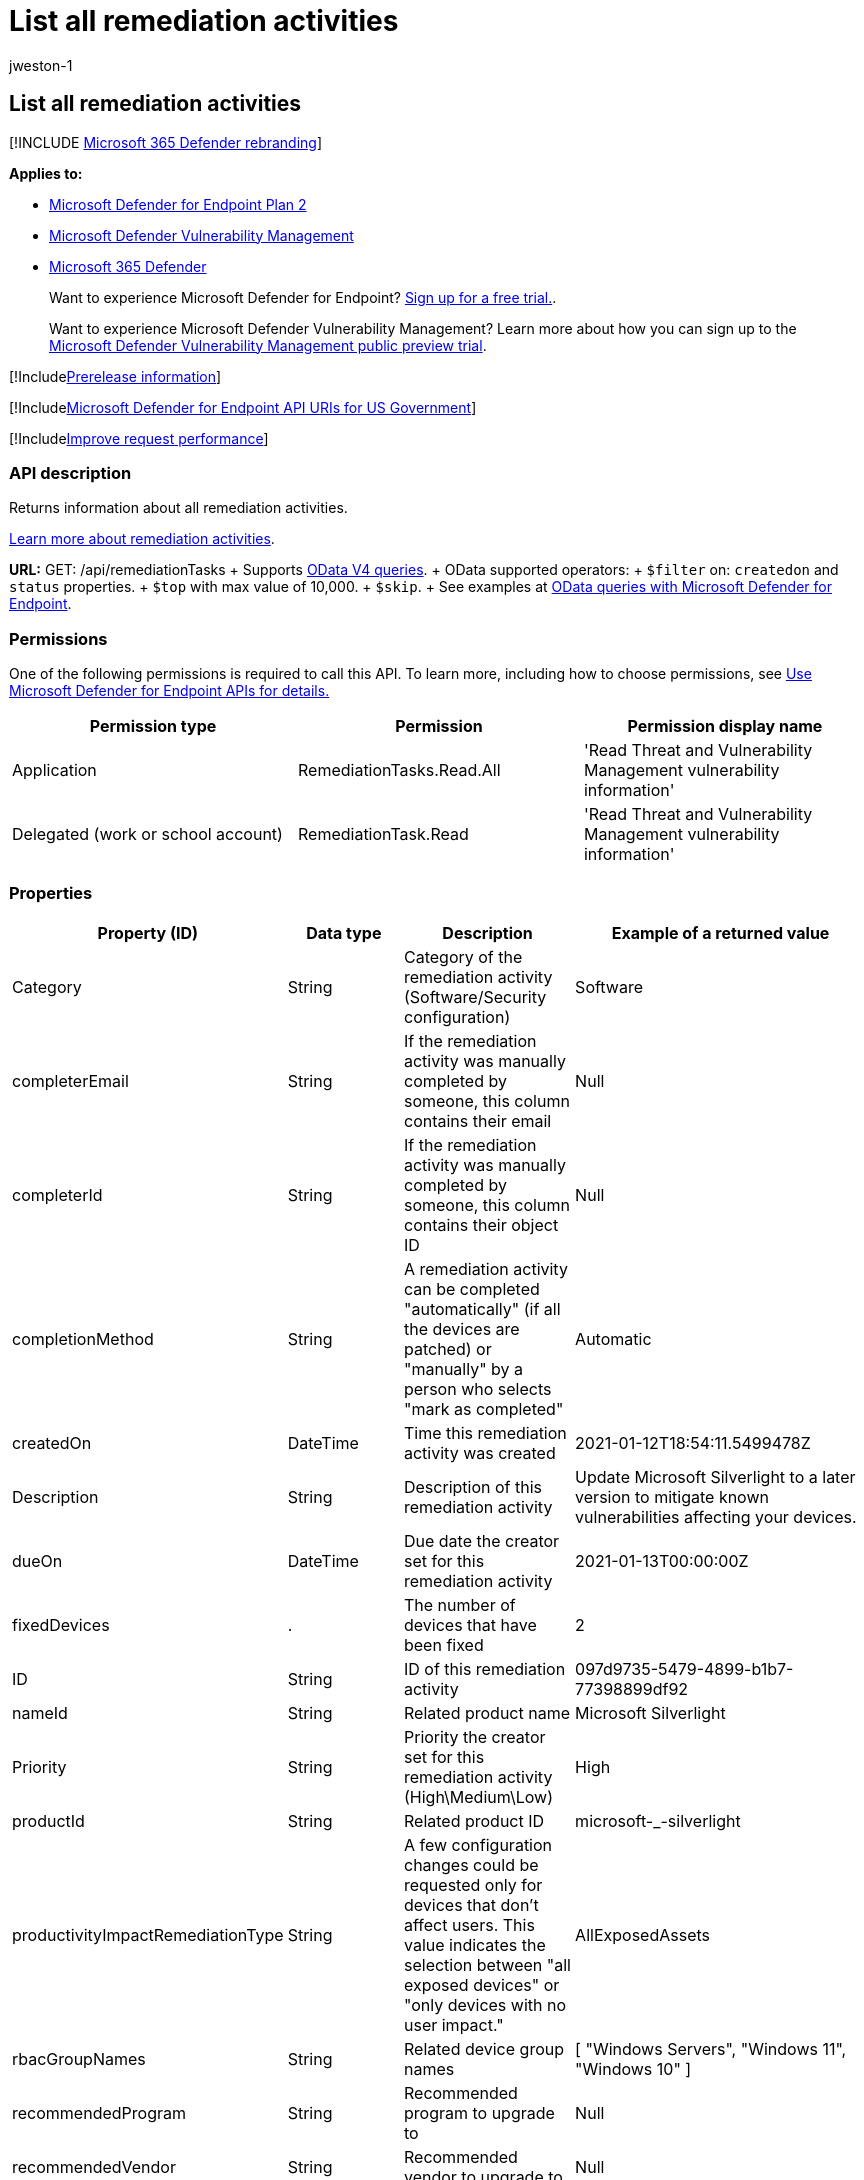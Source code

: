 = List all remediation activities
:audience: ITPro
:author: jweston-1
:description: Returns information about all remediation activities.
:keywords: apis, remediation, remediation api, get, remediation tasks, all remediation,
:manager: dansimp
:ms.author: v-jweston
:ms.collection: M365-security-compliance
:ms.custom: api
:ms.localizationpriority: medium
:ms.mktglfcycl: deploy
:ms.pagetype: security
:ms.service: microsoft-365-security
:ms.sitesec: library
:ms.subservice: mde
:ms.topic: article
:search.appverid: met150

== List all remediation activities

[!INCLUDE xref:../../includes/microsoft-defender.adoc[Microsoft 365 Defender rebranding]]

*Applies to:*

* https://go.microsoft.com/fwlink/?linkid=2154037[Microsoft Defender for Endpoint Plan 2]
* link:../defender-vulnerability-management/index.yml[Microsoft Defender Vulnerability Management]
* https://go.microsoft.com/fwlink/?linkid=2118804[Microsoft 365 Defender]

____
Want to experience Microsoft Defender for Endpoint?
https://signup.microsoft.com/create-account/signup?products=7f379fee-c4f9-4278-b0a1-e4c8c2fcdf7e&ru=https://aka.ms/MDEp2OpenTrial?ocid=docs-wdatp-exposedapis-abovefoldlink[Sign up for a free trial.].
____

____
Want to experience Microsoft Defender Vulnerability Management?
Learn more about how you can sign up to the xref:../defender-vulnerability-management/get-defender-vulnerability-management.adoc[Microsoft Defender Vulnerability Management public preview trial].
____

[!Includexref:../../includes/prerelease.adoc[Prerelease information]]

[!Includexref:../../includes/microsoft-defender-api-usgov.adoc[Microsoft Defender for Endpoint API URIs for US Government]]

[!Includexref:../../includes/improve-request-performance.adoc[Improve request performance]]

=== API description

Returns information about all remediation activities.

xref:tvm-remediation.adoc[Learn more about remediation activities].

*URL:* GET: /api/remediationTasks  + Supports https://www.odata.org/documentation/[OData V4 queries].
+ OData supported operators:  + `$filter` on:  `createdon` and `status` properties.
+ `$top` with max value of 10,000.
+ `$skip`.
+ See examples at xref:exposed-apis-odata-samples.adoc[OData queries with Microsoft Defender for Endpoint].

=== Permissions

One of the following permissions is required to call this API.
To learn more, including how to choose permissions, see xref:apis-intro.adoc[Use Microsoft Defender for Endpoint APIs for details.]

|===
| Permission type | Permission | Permission display name

| Application
| RemediationTasks.Read.All
| 'Read Threat and Vulnerability Management vulnerability information'

| Delegated (work or school account)
| RemediationTask.Read
| 'Read Threat and Vulnerability Management vulnerability information'
|===

=== Properties

|===
| Property (ID) | Data type | Description | Example of a returned value

| Category
| String
| Category of the remediation activity (Software/Security configuration)
| Software

| completerEmail
| String
| If the remediation activity was manually completed by someone, this column contains their email
| Null

| completerId
| String
| If the remediation activity was manually completed by someone, this column contains their object ID
| Null

| completionMethod
| String
| A remediation activity can be completed "automatically" (if all the devices are patched) or "manually" by a person who selects "mark as completed"
| Automatic

| createdOn
| DateTime
| Time this remediation activity was created
| 2021-01-12T18:54:11.5499478Z

| Description
| String
| Description of this remediation activity
| Update Microsoft Silverlight  to a later version to mitigate known vulnerabilities affecting your devices.

| dueOn
| DateTime
| Due date the creator set for this remediation activity
| 2021-01-13T00:00:00Z

| fixedDevices
| .
| The number of devices that have been fixed
| 2

| ID
| String
| ID of this remediation activity
| 097d9735-5479-4899-b1b7-77398899df92

| nameId
| String
| Related product name
| Microsoft Silverlight

| Priority
| String
| Priority the creator set for this remediation activity (High\Medium\Low)
| High

| productId
| String
| Related product ID
| microsoft-_-silverlight

| productivityImpactRemediationType
| String
| A few configuration changes could be requested only for devices that don't affect users.
This value indicates the selection between "all exposed devices" or "only devices with no user impact."
| AllExposedAssets

| rbacGroupNames
| String
| Related device group names
| [ "Windows Servers", "Windows 11", "Windows 10" ]

| recommendedProgram
| String
| Recommended program to upgrade to
| Null

| recommendedVendor
| String
| Recommended vendor to upgrade to
| Null

| recommendedVersion
| String
| Recommended version to update/upgrade to
| Null

| relatedComponent
| String
| Related component of this remediation activity (similar to the related component for a security recommendation)
| Microsoft Silverlight

| requesterEmail
| String
| Creator email address
| globaladmin@UserName.contoso.com

| requesterId
| String
| Creator object ID
| r647211f-2e16-43f2-a480-16ar3a2a796r

| requesterNotes
| String
| The notes (free text) the creator added for this remediation activity
| Null

| Scid
| String
| SCID of the related security recommendation
| Null

| Status
| String
| Remediation activity status (Active/Completed)
| Active

| statusLastModifiedOn
| DateTime
| Date when the status field was updated
| 2021-01-12T18:54:11.5499487Z

| targetDevices
| Long
| Number of exposed devices that this remediation is applicable to
| 43

| Title
| String
| Title of this remediation activity
| Update Microsoft Silverlight

| Type
| String
| Remediation type
| Update

| vendorId
| String
| Related vendor name
| Microsoft
|===

=== Example

==== Request example

[,http]
----
GET https://api.securitycenter.windows.com/api/remediationtasks/
----

==== Response example

[,json]
----
{
    "@odata.context": "https://api.securitycenter.windows.com/api/$metadata#RemediationTasks",
    "value": [
        {
            "id": "03942ef5-aewb-4w6e-b555-d6a97013844w",
            "title": "Update Microsoft Silverlight",
            "createdOn": "2021-02-10T13:20:36.4718166Z",
            "requesterId": "65548a1d-ef00-4a7a-8d19-1b967b5c36f4",
            "requesterEmail": "user1@contoso.com",
            "status": "Active",
            "statusLastModifiedOn": "2021-02-10T13:20:36.4719698Z",
            "description": "Update Silverlight to a later version  to mitigate 55 known vulnerabilities affecting your devices. Doing so can help lessen the security risk to your organization due to versions which have reached their end-of-support.",
            "relatedComponent": "Microsoft Silverlight",
            "targetDevices": 18511,
            "rbacGroupNames": [
                "UnassignedGroup",
                "hhh"
            ],
            "fixedDevices": 2866,
            "requesterNotes": "test",
            "dueOn": "2021-02-11T00:00:00Z",
            "category": "Software",
            "productivityImpactRemediationType": null,
            "priority": "Medium",
            "completionMethod": null,
            "completerId": null,
            "completerEmail": null,
            "scid": null,
            "type": "Update",
            "productId": "microsoft-_-silverlight",
            "vendorId": "microsoft",
            "nameId": "silverlight",
            "recommendedVersion": null,
            "recommendedVendor": null,
            "recommendedProgram": null
        }
    ]
}
----

=== See also

* xref:get-remediation-methods-properties.adoc[Remediation methods and properties]
* xref:get-remediation-one-activity.adoc[Get one remediation activity by ID]
* xref:get-remediation-exposed-devices-activities.adoc[List exposed devices of one remediation activity]
* xref:next-gen-threat-and-vuln-mgt.adoc[Microsoft Defender Vulnerability Management]
* xref:tvm-weaknesses.adoc[Vulnerabilities in your organization]
